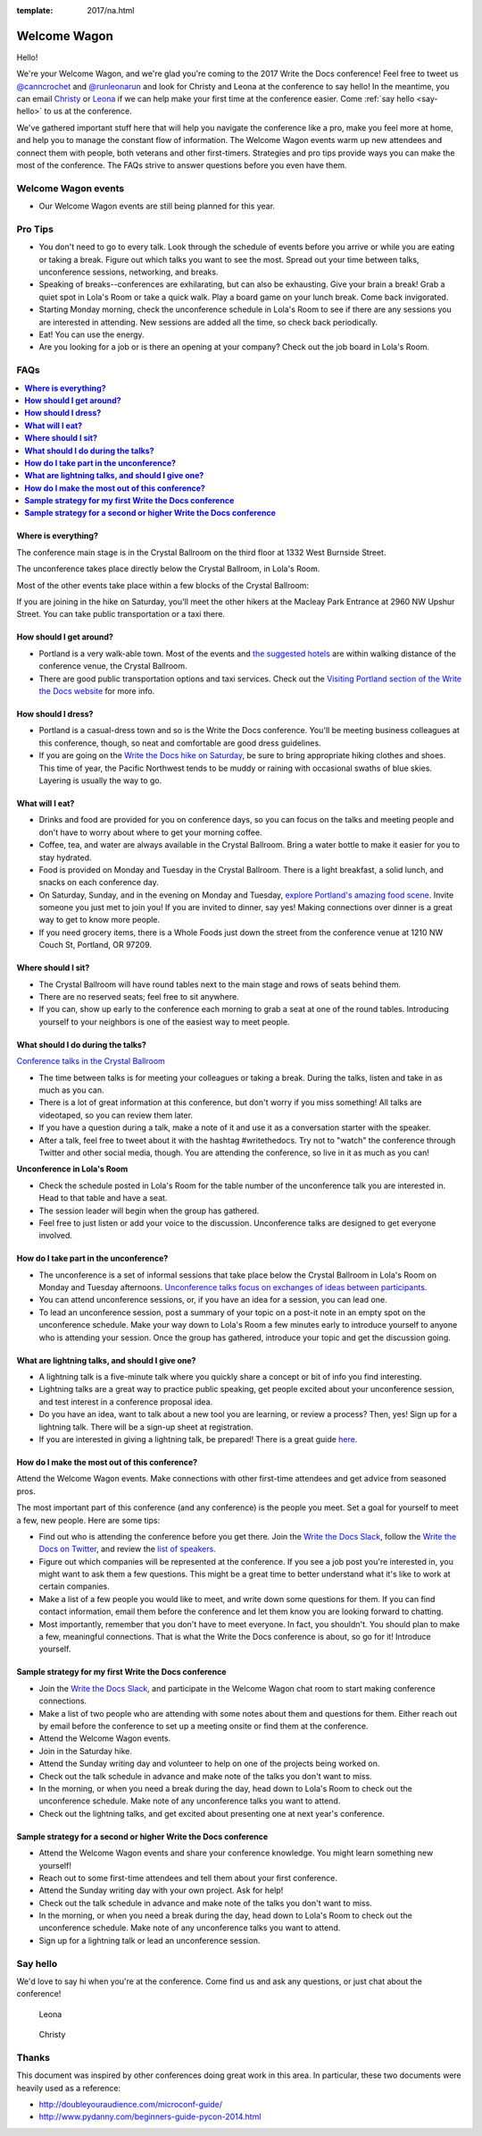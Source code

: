 :template: 2017/na.html

Welcome Wagon
=============

Hello! 

We're your Welcome Wagon, and we're glad you're coming to the
2017 Write the Docs conference! Feel free to tweet us
`@canncrochet <https://twitter.com/canncrochet>`__ and
`@runleonarun <https://twitter.com/runleonarun>`__ and look for Christy
and Leona at the conference to say hello! In the meantime, you can email
`Christy <mailto:canncrochet@gmail.com>`__ or
`Leona <mailto:leona.campbell@jivesoftware.com>`__ if we can help make
your first time at the conference easier. Come :ref:`say hello <say-hello>`
to us at the conference.

We've gathered important stuff here that will help you navigate the
conference like a pro, make you feel more at home, and help you to
manage the constant flow of information. The Welcome Wagon events warm
up new attendees and connect them with people, both veterans and other
first-timers. Strategies and pro tips provide ways you can make the most
of the conference. The FAQs strive to answer questions before you even
have them.


Welcome Wagon events
--------------------

-  Our Welcome Wagon events are still being planned for this year.

Pro Tips
--------

-  You don't need to go to every talk. Look through the schedule of
   events before you arrive or while you are eating or taking a break.
   Figure out which talks you want to see the most. Spread out your time
   between talks, unconference sessions, networking, and breaks.
-  Speaking of breaks--conferences are exhilarating, but can also be
   exhausting. Give your brain a break! Grab a quiet spot in Lola's Room
   or take a quick walk. Play a board game on your lunch break. Come
   back invigorated.
-  Starting Monday morning, check the unconference schedule in Lola's
   Room to see if there are any sessions you are interested in
   attending. New sessions are added all the time, so check back
   periodically.
-  Eat! You can use the energy.
-  Are you looking for a job or is there an opening at your company?
   Check out the job board in Lola's Room.


FAQs
----

.. contents::
   :local:

**Where is everything?**
~~~~~~~~~~~~~~~~~~~~~~~~

The conference main stage is in the Crystal Ballroom on the third floor
at 1332 West Burnside Street.

The unconference takes place directly below the Crystal Ballroom, in
Lola's Room.

Most of the other events take place within a few blocks of the Crystal
Ballroom:

If you are joining in the hike on Saturday, you'll meet the other hikers
at the Macleay Park Entrance at 2960 NW Upshur Street. You can take
public transportation or a taxi there.

**How should I get around?**
~~~~~~~~~~~~~~~~~~~~~~~~~~~~

-  Portland is a very walk-able town. Most of the events and `the
   suggested
   hotels <http://www.writethedocs.org/conf/na/2017/visiting/>`__ are
   within walking distance of the conference venue, the Crystal
   Ballroom.
-  There are good public transportation options and taxi services. Check
   out the `Visiting Portland section of the Write the Docs
   website <http://www.writethedocs.org/conf/na/2017/visiting/>`__ for
   more info.

**How should I dress?**
~~~~~~~~~~~~~~~~~~~~~~~

-  Portland is a casual-dress town and so is the Write the Docs
   conference. You'll be meeting business colleagues at this conference,
   though, so neat and comfortable are good dress guidelines.
-  If you are going on the `Write the Docs hike on
   Saturday <http://www.writethedocs.org/conf/na/2017/hike/>`__, be sure
   to bring appropriate hiking clothes and shoes. This time of year, the
   Pacific Northwest tends to be muddy or raining with occasional swaths
   of blue skies. Layering is usually the way to go.

**What will I eat?**
~~~~~~~~~~~~~~~~~~~~

-  Drinks and food are provided for you on conference days, so you can
   focus on the talks and meeting people and don't have to worry about
   where to get your morning coffee.
-  Coffee, tea, and water are always available in the Crystal Ballroom.
   Bring a water bottle to make it easier for you to stay hydrated.
-  Food is provided on Monday and Tuesday in the Crystal Ballroom. There
   is a light breakfast, a solid lunch, and snacks on each conference
   day.
-  On Saturday, Sunday, and in the evening on Monday and Tuesday,
   `explore Portland's amazing food
   scene <http://www.writethedocs.org/conf/na/2017/visiting/>`__. Invite
   someone you just met to join you! If you are invited to dinner, say
   yes! Making connections over dinner is a great way to get to know
   more people.
-  If you need grocery items, there is a Whole Foods just down the
   street from the conference venue at 1210 NW Couch St, Portland, OR 97209.

**Where should I sit?**
~~~~~~~~~~~~~~~~~~~~~~~

-  The Crystal Ballroom will have round tables next to the main stage
   and rows of seats behind them.
-  There are no reserved seats; feel free to sit anywhere.
-  If you can, show up early to the conference each morning to grab a
   seat at one of the round tables. Introducing yourself to your
   neighbors is one of the easiest way to meet people.

**What should I do during the talks?**
~~~~~~~~~~~~~~~~~~~~~~~~~~~~~~~~~~~~~~

`Conference talks in the Crystal
Ballroom <http://www.writethedocs.org/conf/na/2017/speakers/>`__

-  The time between talks is for meeting your colleagues or taking a
   break. During the talks, listen and take in as much as you can.
-  There is a lot of great information at this conference, but don't
   worry if you miss something! All talks are videotaped, so you can
   review them later.
-  If you have a question during a talk, make a note of it and use it as
   a conversation starter with the speaker.
-  After a talk, feel free to tweet about it with the hashtag
   #writethedocs. Try not to "watch" the conference through Twitter and
   other social media, though. You are attending the conference, so live
   in it as much as you can!

**Unconference in Lola's Room**

-  Check the schedule posted in Lola's Room for the table number of the
   unconference talk you are interested in. Head to that table and have
   a seat.
-  The session leader will begin when the group has gathered.
-  Feel free to just listen or add your voice to the discussion.
   Unconference talks are designed to get everyone involved.

**How do I take part in the unconference?**
~~~~~~~~~~~~~~~~~~~~~~~~~~~~~~~~~~~~~~~~~~~

-  The unconference is a set of informal sessions that take place below
   the Crystal Ballroom in Lola's Room on Monday and Tuesday afternoons.
   `Unconference talks focus on exchanges of ideas between
   participants. <http://www.writethedocs.org/conf/na/2017/unconference/>`__
-  You can attend unconference sessions, or, if you have an idea for a
   session, you can lead one.
-  To lead an unconference session, post a summary of your topic on a
   post-it note in an empty spot on the unconference schedule. Make your
   way down to Lola's Room a few minutes early to introduce yourself to
   anyone who is attending your session. Once the group has gathered,
   introduce your topic and get the discussion going.

**What are lightning talks, and should I give one?**
~~~~~~~~~~~~~~~~~~~~~~~~~~~~~~~~~~~~~~~~~~~~~~~~~~~~

-  A lightning talk is a five-minute talk where you quickly share a
   concept or bit of info you find interesting.
-  Lightning talks are a great way to practice public speaking, get
   people excited about your unconference session, and test interest in
   a conference proposal idea.
-  Do you have an idea, want to talk about a new tool you are learning,
   or review a process? Then, yes! Sign up for a lightning talk. There
   will be a sign-up sheet at registration.
-  If you are interested in giving a lightning talk, be prepared! There
   is a great guide
   `here <http://www.writethedocs.org/conf/na/2017/lightning-talks/?highlight=re>`__.

**How do I make the most out of this conference?**
~~~~~~~~~~~~~~~~~~~~~~~~~~~~~~~~~~~~~~~~~~~~~~~~~~

Attend the Welcome Wagon events. Make connections with other first-time
attendees and get advice from seasoned pros.

The most important part of this conference (and any conference) is the
people you meet. Set a goal for yourself to meet a few, new people. Here
are some tips:

-  Find out who is attending the conference before you get there. Join
   the `Write the Docs Slack <http://slack.writethedocs.org/>`__, follow
   the `Write the Docs on Twitter <https://twitter.com/writethedocs>`__,
   and review the `list of
   speakers <http://http//www.writethedocs.org/conf/na/2017/speakers/>`__.
-  Figure out which companies will be represented at the conference. If
   you see a job post you're interested in, you might want to ask them a
   few questions. This might be a great time to better understand what
   it's like to work at certain companies.
-  Make a list of a few people you would like to meet, and write down
   some questions for them. If you can find contact information, email
   them before the conference and let them know you are looking forward
   to chatting.
-  Most importantly, remember that you don't have to meet everyone. In
   fact, you shouldn't. You should plan to make a few, meaningful
   connections. That is what the Write the Docs conference is about, so
   go for it! Introduce yourself.

**Sample strategy for my first Write the Docs conference**
~~~~~~~~~~~~~~~~~~~~~~~~~~~~~~~~~~~~~~~~~~~~~~~~~~~~~~~~~~

-  Join the `Write the Docs Slack <http://slack.writethedocs.org/>`__,
   and participate in the Welcome Wagon chat room to start making
   conference connections.
-  Make a list of two people who are attending with some notes about
   them and questions for them. Either reach out by email before the
   conference to set up a meeting onsite or find them at the conference.
-  Attend the Welcome Wagon events.
-  Join in the Saturday hike.
-  Attend the Sunday writing day and volunteer to help on one of the projects being worked on.
-  Check out the talk schedule in advance and make note of the talks you
   don't want to miss.
-  In the morning, or when you need a break during the day, head down to
   Lola's Room to check out the unconference schedule. Make note of any
   unconference talks you want to attend.
-  Check out the lightning talks, and get excited about presenting one
   at next year's conference.

**Sample strategy for a second or higher Write the Docs conference**
~~~~~~~~~~~~~~~~~~~~~~~~~~~~~~~~~~~~~~~~~~~~~~~~~~~~~~~~~~~~~~~~~~~~

-  Attend the Welcome Wagon events and share your conference knowledge.
   You might learn something new yourself!
-  Reach out to some first-time attendees and tell them about your first
   conference.
-  Attend the Sunday writing day with your own project. Ask for help!
-  Check out the talk schedule in advance and make note of the talks you
   don't want to miss.
-  In the morning, or when you need a break during the day, head down to
   Lola's Room to check out the unconference schedule. Make note of any
   unconference talks you want to attend.
-  Sign up for a lightning talk or lead an unconference session.

.. _say-hello:

Say hello
---------

We'd love to say hi when you're at the conference.
Come find us and ask any questions,
or just chat about the conference!

.. container:: crew-images

   .. figure:: /_static/img/crew/leona.jpg
      :height: 250px

      Leona

   .. figure:: /_static/img/crew/christy.jpg
      :height: 250px

      Christy


Thanks
------

This document was inspired by other conferences doing great work in this area.
In particular,
these two documents were heavily used as a reference:

* http://doubleyouraudience.com/microconf-guide/
* http://www.pydanny.com/beginners-guide-pycon-2014.html
